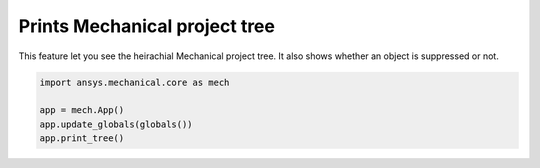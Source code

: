 Prints Mechanical project tree
^^^^^^^^^^^^^^^^^^^^^^^^^^^^^^^
This feature let you see the heirachial Mechanical project tree.
It also shows whether an object is suppressed or not.

.. code:: python

  import ansys.mechanical.core as mech

  app = mech.App()
  app.update_globals(globals())
  app.print_tree()